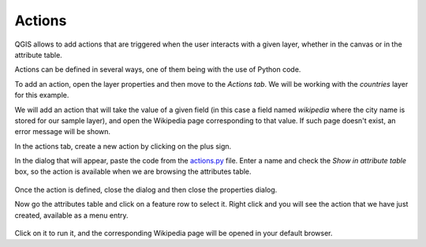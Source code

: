 Actions
========


QGIS allows to add actions that are triggered when the user interacts with a given layer, whether in the canvas or in the attribute table.

Actions can be defined in several ways, one of them being with the use of Python code.

To add an action, open the layer properties and then move to the `Actions tab`. We will be working with the `countries` layer for this example.

We will add an action that will take the value of a given field (in this case a field named `wikipedia` where the city name is stored for our sample layer), and open the Wikipedia page corresponding to that value. If such page doesn't exist, an error message will be shown.

In the actions tab, create a new action by clicking on the plus sign.

In the dialog that will appear, paste the code from the `actions.py <./actions.py>`_ file. Enter a name and check the `Show in attribute table` box, so the action is available when we are browsing the attributes table.

      .. figure:: definingaction.png

Once the action is defined, close the dialog and then close the properties dialog.

Now go the attributes table and click on a feature row to select it. Right click and you will see the action  that we have just created, available as a menu entry. 

      .. figure:: menu.png

Click on it to run it, and the corresponding Wikipedia page will be opened in your default browser.


